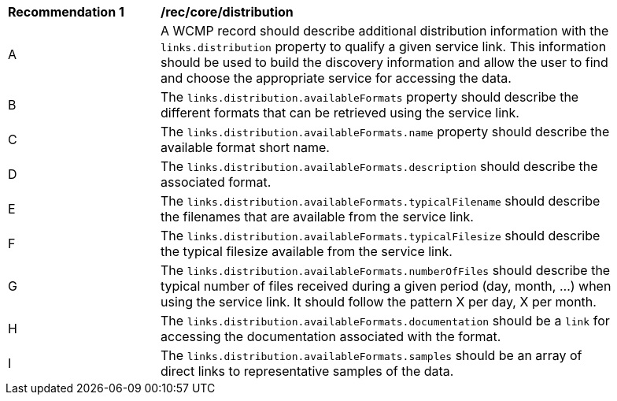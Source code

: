 [[rec_core_distribution]]
[width="90%",cols="2,6a"]
|===
^|*Recommendation {counter:rec-id}* |*/rec/core/distribution*
^|A |A WCMP record should describe additional distribution information with the `+links.distribution+` property to qualify a given service link. This information should be used to build the discovery information and allow the user to find and choose the appropriate service for accessing the data.
^|B |The `+links.distribution.availableFormats+` property should describe the different formats that can be retrieved using the service link.
^|C |The `+links.distribution.availableFormats.name+` property should describe the available format short name.
^|D |The `+links.distribution.availableFormats.description+` should describe the associated format.
^|E |The `+links.distribution.availableFormats.typicalFilename+` should describe the filenames that are available from the service link.
^|F |The `+links.distribution.availableFormats.typicalFilesize+` should describe the typical filesize available from the service link.
^|G |The `+links.distribution.availableFormats.numberOfFiles+` should describe the typical number of files received during a given period (day, month, ...) when using the service link. It should follow the pattern X per day, X per month.
^|H |The `+links.distribution.availableFormats.documentation+` should be a `+link+` for accessing the documentation associated with the format.
^|I |The `+links.distribution.availableFormats.samples+` should be an array of direct links to representative samples of the data.
|===

